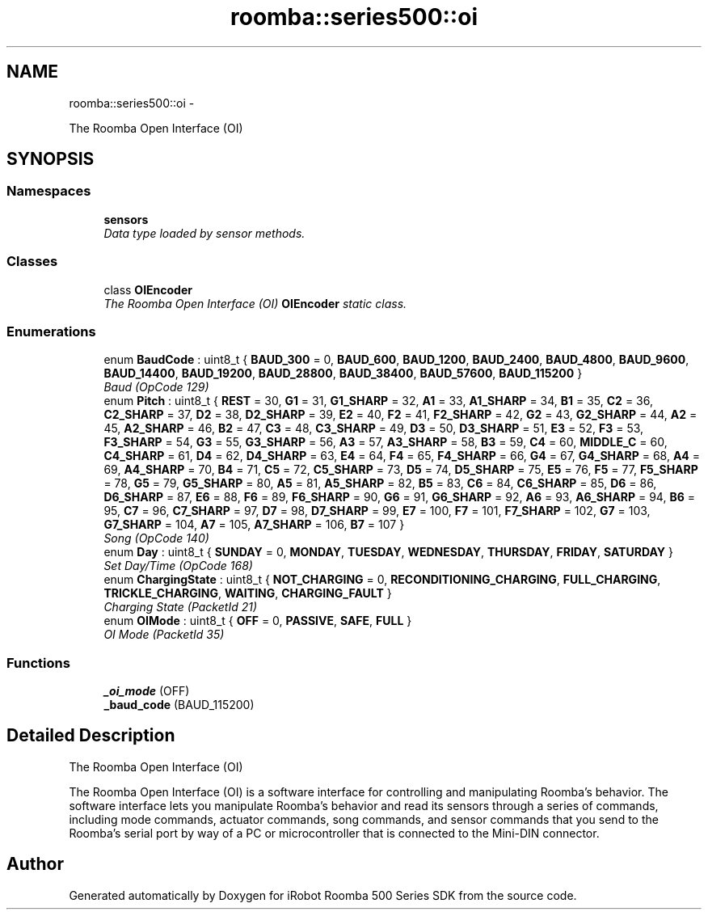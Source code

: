 .TH "roomba::series500::oi" 3 "Tue Nov 11 2014" "Version 1.0.0-alpha" "iRobot Roomba 500 Series SDK" \" -*- nroff -*-
.ad l
.nh
.SH NAME
roomba::series500::oi \- 
.PP
The Roomba Open Interface (OI)  

.SH SYNOPSIS
.br
.PP
.SS "Namespaces"

.in +1c
.ti -1c
.RI " \fBsensors\fP"
.br
.RI "\fIData type loaded by sensor methods\&. \fP"
.in -1c
.SS "Classes"

.in +1c
.ti -1c
.RI "class \fBOIEncoder\fP"
.br
.RI "\fIThe Roomba Open Interface (OI) \fBOIEncoder\fP static class\&. \fP"
.in -1c
.SS "Enumerations"

.in +1c
.ti -1c
.RI "enum \fBBaudCode\fP : uint8_t { \fBBAUD_300\fP = 0, \fBBAUD_600\fP, \fBBAUD_1200\fP, \fBBAUD_2400\fP, \fBBAUD_4800\fP, \fBBAUD_9600\fP, \fBBAUD_14400\fP, \fBBAUD_19200\fP, \fBBAUD_28800\fP, \fBBAUD_38400\fP, \fBBAUD_57600\fP, \fBBAUD_115200\fP }"
.br
.RI "\fIBaud (OpCode 129) \fP"
.ti -1c
.RI "enum \fBPitch\fP : uint8_t { \fBREST\fP = 30, \fBG1\fP = 31, \fBG1_SHARP\fP = 32, \fBA1\fP = 33, \fBA1_SHARP\fP = 34, \fBB1\fP = 35, \fBC2\fP = 36, \fBC2_SHARP\fP = 37, \fBD2\fP = 38, \fBD2_SHARP\fP = 39, \fBE2\fP = 40, \fBF2\fP = 41, \fBF2_SHARP\fP = 42, \fBG2\fP = 43, \fBG2_SHARP\fP = 44, \fBA2\fP = 45, \fBA2_SHARP\fP = 46, \fBB2\fP = 47, \fBC3\fP = 48, \fBC3_SHARP\fP = 49, \fBD3\fP = 50, \fBD3_SHARP\fP = 51, \fBE3\fP = 52, \fBF3\fP = 53, \fBF3_SHARP\fP = 54, \fBG3\fP = 55, \fBG3_SHARP\fP = 56, \fBA3\fP = 57, \fBA3_SHARP\fP = 58, \fBB3\fP = 59, \fBC4\fP = 60, \fBMIDDLE_C\fP = 60, \fBC4_SHARP\fP = 61, \fBD4\fP = 62, \fBD4_SHARP\fP = 63, \fBE4\fP = 64, \fBF4\fP = 65, \fBF4_SHARP\fP = 66, \fBG4\fP = 67, \fBG4_SHARP\fP = 68, \fBA4\fP = 69, \fBA4_SHARP\fP = 70, \fBB4\fP = 71, \fBC5\fP = 72, \fBC5_SHARP\fP = 73, \fBD5\fP = 74, \fBD5_SHARP\fP = 75, \fBE5\fP = 76, \fBF5\fP = 77, \fBF5_SHARP\fP = 78, \fBG5\fP = 79, \fBG5_SHARP\fP = 80, \fBA5\fP = 81, \fBA5_SHARP\fP = 82, \fBB5\fP = 83, \fBC6\fP = 84, \fBC6_SHARP\fP = 85, \fBD6\fP = 86, \fBD6_SHARP\fP = 87, \fBE6\fP = 88, \fBF6\fP = 89, \fBF6_SHARP\fP = 90, \fBG6\fP = 91, \fBG6_SHARP\fP = 92, \fBA6\fP = 93, \fBA6_SHARP\fP = 94, \fBB6\fP = 95, \fBC7\fP = 96, \fBC7_SHARP\fP = 97, \fBD7\fP = 98, \fBD7_SHARP\fP = 99, \fBE7\fP = 100, \fBF7\fP = 101, \fBF7_SHARP\fP = 102, \fBG7\fP = 103, \fBG7_SHARP\fP = 104, \fBA7\fP = 105, \fBA7_SHARP\fP = 106, \fBB7\fP = 107 }"
.br
.RI "\fISong (OpCode 140) \fP"
.ti -1c
.RI "enum \fBDay\fP : uint8_t { \fBSUNDAY\fP = 0, \fBMONDAY\fP, \fBTUESDAY\fP, \fBWEDNESDAY\fP, \fBTHURSDAY\fP, \fBFRIDAY\fP, \fBSATURDAY\fP }"
.br
.RI "\fISet Day/Time (OpCode 168) \fP"
.ti -1c
.RI "enum \fBChargingState\fP : uint8_t { \fBNOT_CHARGING\fP = 0, \fBRECONDITIONING_CHARGING\fP, \fBFULL_CHARGING\fP, \fBTRICKLE_CHARGING\fP, \fBWAITING\fP, \fBCHARGING_FAULT\fP }"
.br
.RI "\fICharging State (PacketId 21) \fP"
.ti -1c
.RI "enum \fBOIMode\fP : uint8_t { \fBOFF\fP = 0, \fBPASSIVE\fP, \fBSAFE\fP, \fBFULL\fP }"
.br
.RI "\fIOI Mode (PacketId 35) \fP"
.in -1c
.SS "Functions"

.in +1c
.ti -1c
.RI "\fB_oi_mode\fP (OFF)"
.br
.ti -1c
.RI "\fB_baud_code\fP (BAUD_115200)"
.br
.in -1c
.SH "Detailed Description"
.PP 
The Roomba Open Interface (OI) 

The Roomba Open Interface (OI) is a software interface for controlling and manipulating Roomba’s behavior\&. The software interface lets you manipulate Roomba’s behavior and read its sensors through a series of commands, including mode commands, actuator commands, song commands, and sensor commands that you send to the Roomba’s serial port by way of a PC or microcontroller that is connected to the Mini-DIN connector\&. 
.SH "Author"
.PP 
Generated automatically by Doxygen for iRobot Roomba 500 Series SDK from the source code\&.
